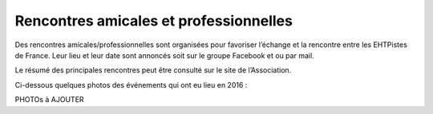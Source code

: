 ========================================
Rencontres amicales et professionnelles
========================================

Des rencontres amicales/professionnelles sont organisées pour favoriser l’échange et la rencontre entre les EHTPistes de France. Leur lieu et leur date sont annoncés soit sur le groupe Facebook et
ou par mail. 

Le résumé des principales rencontres peut être consulté sur le site de l’Association.

Ci-dessous quelques photos des événements qui ont eu lieu en 2016 :

PHOTOs à AJOUTER